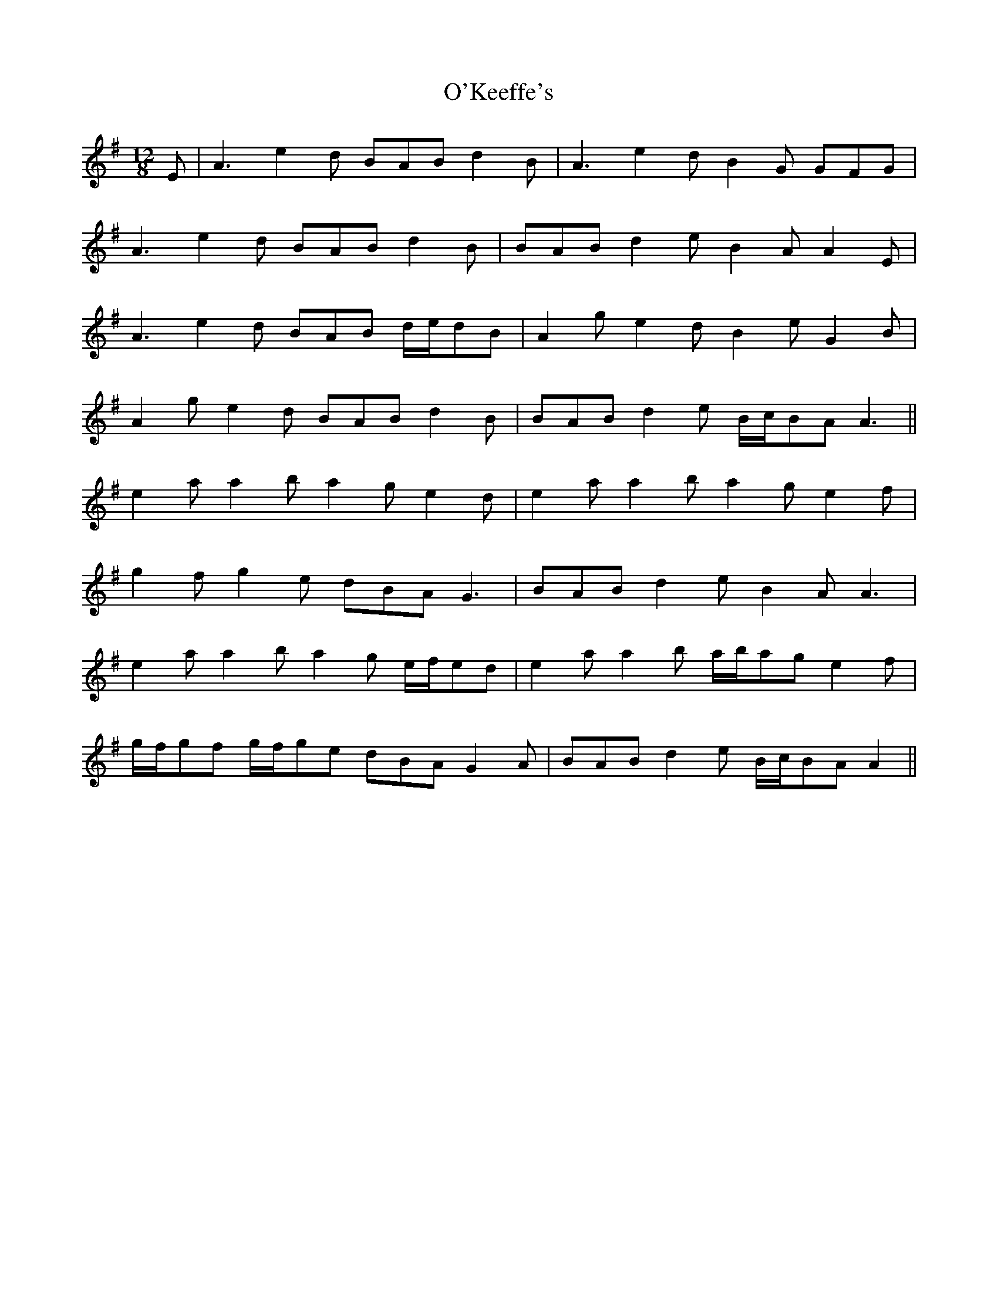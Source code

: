 X: 29879
T: O'Keeffe's
R: slide
M: 12/8
K: Adorian
E|A3 e2 d BAB d2 B|A3 e2 d B2 G GFG|
A3 e2 d BAB d2 B|BAB d2 e B2 A A2 E|
A3 e2 d BAB d/e/dB|A2 g e2 d B2 e G2 B|
A2 g e2 d BAB d2 B|BAB d2 e B/c/BA A3||
e2 a a2 b a2 g e2 d|e2 a a2 b a2 g e2 f|
g2 f g2 e dBA G3|BAB d2 e B2 A A3|
e2 a a2 b a2 g e/f/ed|e2 a a2 b a/b/ag e2 f|
g/f/gf g/f/ge dBA G2 A|BAB d2 e B/c/BA A2||

